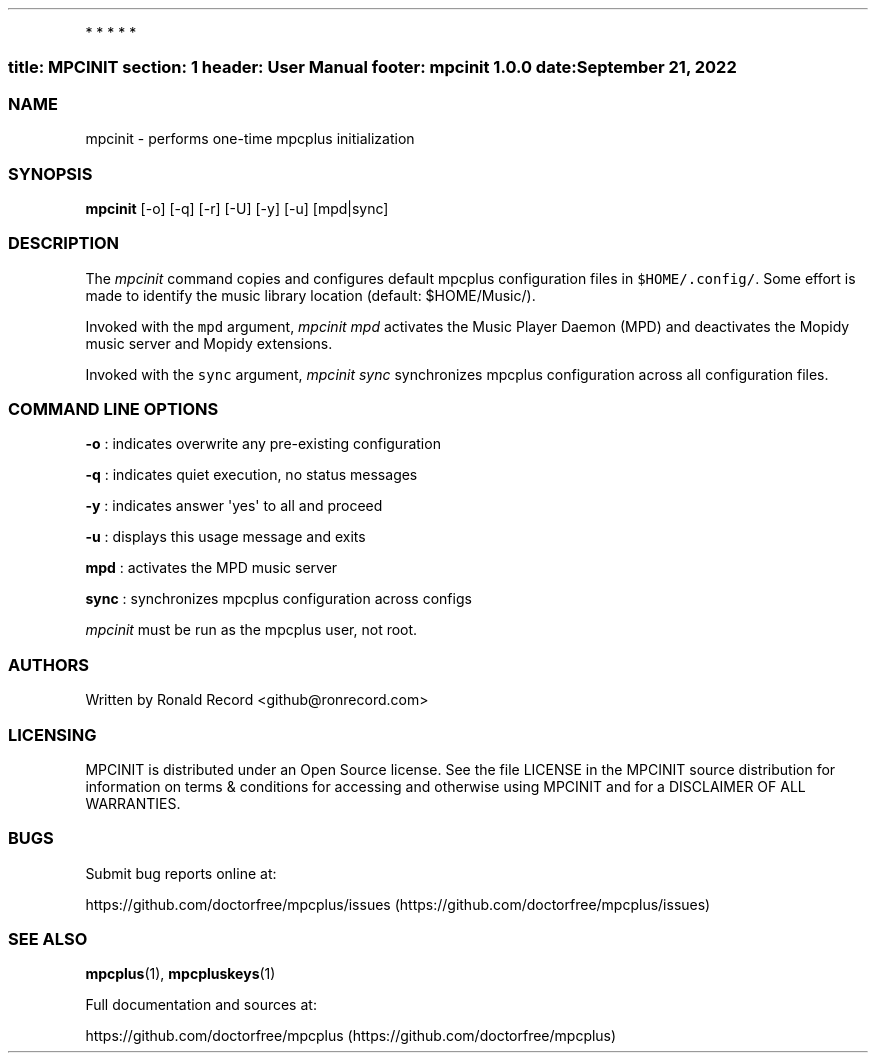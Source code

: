.\" Automatically generated by Pandoc 2.5
.\"
.TH "" "" "" "" ""
.hy
.PP
   *   *   *   *   *
.SS title: MPCINIT section: 1 header: User Manual footer: mpcinit 1.0.0 date: September 21, 2022
.SS NAME
.PP
mpcinit \- performs one\-time mpcplus initialization
.SS SYNOPSIS
.PP
\f[B]mpcinit\f[R] [\-o] [\-q] [\-r] [\-U] [\-y] [\-u] [mpd|sync]
.SS DESCRIPTION
.PP
The \f[I]mpcinit\f[R] command copies and configures default mpcplus
configuration files in \f[C]$HOME/.config/\f[R].
Some effort is made to identify the music library location (default:
$HOME/Music/).
.PP
Invoked with the \f[C]mpd\f[R] argument, \f[I]mpcinit mpd\f[R] activates
the Music Player Daemon (MPD) and deactivates the Mopidy music server
and Mopidy extensions.
.PP
Invoked with the \f[C]sync\f[R] argument, \f[I]mpcinit sync\f[R]
synchronizes mpcplus configuration across all configuration files.
.SS COMMAND LINE OPTIONS
.PP
\f[B]\-o\f[R] : indicates overwrite any pre\-existing configuration
.PP
\f[B]\-q\f[R] : indicates quiet execution, no status messages
.PP
\f[B]\-y\f[R] : indicates answer \[aq]yes\[aq] to all and proceed
.PP
\f[B]\-u\f[R] : displays this usage message and exits
.PP
\f[B]mpd\f[R] : activates the MPD music server
.PP
\f[B]sync\f[R] : synchronizes mpcplus configuration across configs
.PP
\f[I]mpcinit\f[R] must be run as the mpcplus user, not root.
.SS AUTHORS
.PP
Written by Ronald Record <github@ronrecord.com>
.SS LICENSING
.PP
MPCINIT is distributed under an Open Source license.
See the file LICENSE in the MPCINIT source distribution for information
on terms & conditions for accessing and otherwise using MPCINIT and for
a DISCLAIMER OF ALL WARRANTIES.
.SS BUGS
.PP
Submit bug reports online at:
.PP
https://github.com/doctorfree/mpcplus/issues (https://github.com/doctorfree/mpcplus/issues)
.SS SEE ALSO
.PP
\f[B]mpcplus\f[R](1), \f[B]mpcpluskeys\f[R](1)
.PP
Full documentation and sources at:
.PP
https://github.com/doctorfree/mpcplus (https://github.com/doctorfree/mpcplus)
